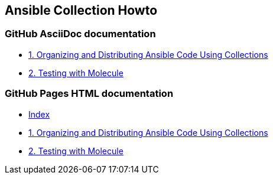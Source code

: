 == Ansible Collection Howto

=== GitHub AsciiDoc documentation

* link:doc/1.ORGANIZING.adoc[1. Organizing and Distributing Ansible Code Using Collections]
* link:doc/2.TESTING.adoc[2. Testing with Molecule]

=== GitHub Pages HTML documentation

* link:https://rstyczynski.github.io/ansible-collection-howto/[Index]
* link:https://rstyczynski.github.io/ansible-collection-howto/organizing/1.ORGANIZING.html[1. Organizing and Distributing Ansible Code Using Collections]
* link:https://rstyczynski.github.io/ansible-collection-howto/testing/2.TESTING.html[2. Testing with Molecule]

====
